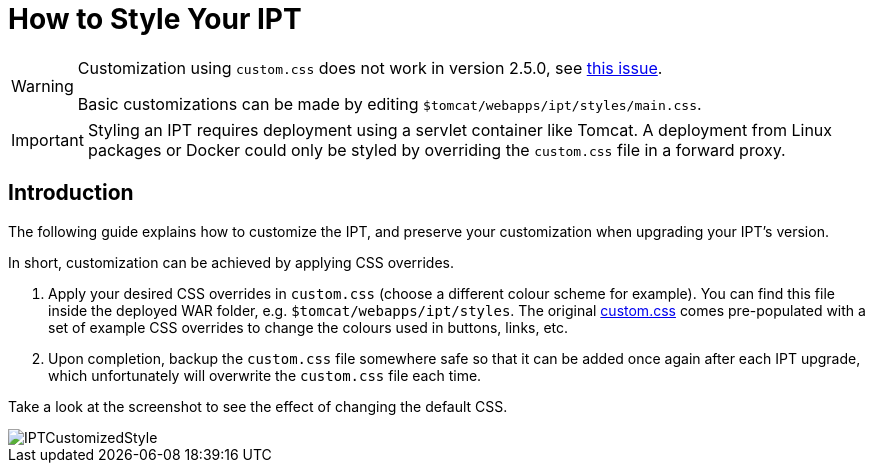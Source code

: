 = How to Style Your IPT

[WARNING]
====
Customization using `custom.css` does not work in version 2.5.0, see https://github.com/gbif/ipt/issues/1634[this issue].

Basic customizations can be made by editing `$tomcat/webapps/ipt/styles/main.css`.
====

IMPORTANT: Styling an IPT requires deployment using a servlet container like Tomcat. A deployment from Linux packages or Docker could only be styled by overriding the `custom.css` file in a forward proxy.

== Introduction

The following guide explains how to customize the IPT, and preserve your customization when upgrading your IPT's version.

In short, customization can be achieved by applying CSS overrides.

. Apply your desired CSS overrides in `custom.css` (choose a different colour scheme for example). You can find this file inside the deployed WAR folder, e.g. `$tomcat/webapps/ipt/styles`. The original https://github.com/gbif/ipt/blob/master/src/main/webapp/styles/custom.css[custom.css] comes pre-populated with a set of example CSS overrides to change the colours used in buttons, links, etc.
. Upon completion, backup the `custom.css` file somewhere safe so that it can be added once again after each IPT upgrade, which unfortunately will overwrite the `custom.css` file each time.

Take a look at the screenshot to see the effect of changing the default CSS.

image::ipt2/customization/IPTCustomizedStyle.png[]
